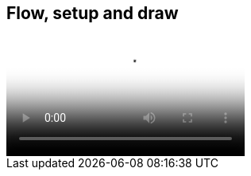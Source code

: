 == Flow, setup and draw

video::http://d4uxalfja0cvd.cloudfront.net/1234000000898/videos/dc107985e8648ca28d032b104422c4ea.mp4[poster='http://d4uxalfja0cvd.cloudfront.net/1234000000898/videos/dc107985e8648ca28d032b104422c4ea_4.jpg']